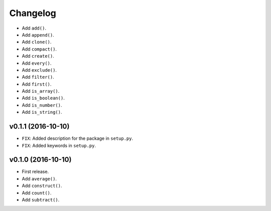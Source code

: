 Changelog
=========


- Add ``add()``.
- Add ``append()``.
- Add ``clone()``.
- Add ``compact()``.
- Add ``create()``.
- Add ``every()``.
- Add ``exclude()``.
- Add ``filter()``.
- Add ``first()``.
- Add ``is_array()``.
- Add ``is_boolean()``.
- Add ``is_number()``.
- Add ``is_string()``.


v0.1.1 (2016-10-10)
-------------------

- ``FIX``: Added description for the package in ``setup.py``.
- ``FIX``: Added keywords in ``setup.py``.


v0.1.0 (2016-10-10)
-------------------

- First release.
- Add ``average()``.
- Add ``construct()``.
- Add ``count()``.
- Add ``subtract()``.
